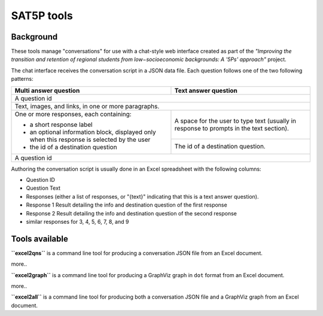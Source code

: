 
SAT5P tools
===========

Background
----------

These tools manage "conversations" for use with a chat-style
web interface created as part of the *"Improving the transition
and retention of regional students from low−socioeconomic 
backgrounds: A '5Ps' approach"* project.

The chat interface receives the conversation script in a JSON
data file. Each question follows one of the two following 
patterns:

+-----------------------------+-------------------------------+
| Multi answer question       | Text answer question          |
+=============================+===============================+
|                                                             |
| A question id                                               |
|                                                             |
+-----------------------------+-------------------------------+
|                                                             |
| Text, images, and links, in one or more paragraphs.         |
|                                                             |
+-----------------------------+-------------------------------+
|                             |                               |
| One or more responses, each | A space for the user to type  |
| containing:                 | text (usually in response to  |
|                             | prompts in the text section). |
| - a short response label    |                               |
| - an optional information   +-------------------------------+
|   block, displayed only     |                               |
|   when this response is     | The id of a destination       |
|   selected by the user      | question.                     |
| - the id of a destination   |                               |
|   question                  |                               |
|                             |                               |
+-----------------------------+-------------------------------+
|                                                             |
| A question id                                               |
|                                                             |
+-----------------------------+-------------------------------+

Authoring the conversation script is usually done in an Excel
spreadsheet with the following columns:

- Question ID
- Question Text
- Responses (either a list of responses, or "{text}" indicating that this is a text answer question).
- Response 1 Result detailing the info and destination question of the first response
- Response 2 Result detailing the info and destination question of the second response
- similar responses for 3, 4, 5, 6, 7, 8, and 9

Tools available
---------------

**``excel2qns``** is a command line tool for producing a conversation JSON file from an Excel document.

more..

**``excel2graph``** is a command line tool for producing a GraphViz graph in ``dot`` format from an Excel document.

more..

**``excel2all``** is a command line tool for producing both a conversation JSON file and a GraphViz graph from an Excel document.












